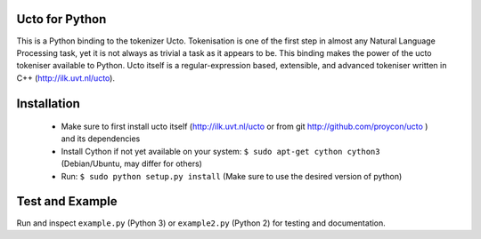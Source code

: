 .. image:: http://applejack.science.ru.nl/lamabadge.php/colibri-core
   :target: http://applejack.science.ru.nl/languagemachines/

Ucto for Python
=================

This is a Python binding to the tokenizer Ucto. Tokenisation is one of the first step in almost any Natural Language Processing task, yet it is not always as trivial a task as it appears to be. This binding makes the power of the ucto tokeniser available to Python. Ucto itself is a regular-expression based, extensible, and advanced tokeniser written in C++ (http://ilk.uvt.nl/ucto).

Installation
=================

 * Make sure to first install ucto itself (http://ilk.uvt.nl/ucto or from git http://github.com/proycon/ucto ) and its dependencies
 * Install Cython if not yet available on your system: ``$ sudo apt-get cython cython3`` (Debian/Ubuntu, may differ for others)
 * Run:  ``$ sudo python setup.py install``   (Make sure to use the desired version of python)

Test and Example
====================

Run and inspect ``example.py`` (Python 3) or ``example2.py`` (Python 2) for testing and documentation.






